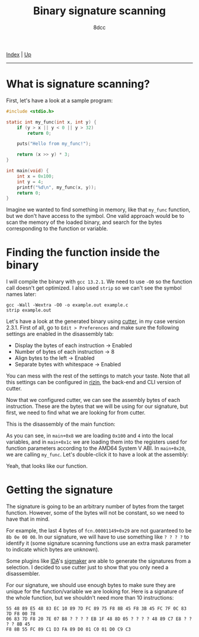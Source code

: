 #+TITLE: Binary signature scanning
#+AUTHOR: 8dcc
#+OPTIONS: toc:nil
#+STARTUP: showeverything
#+HTML_HEAD: <link rel="stylesheet" type="text/css" href="../css/main.css" />

[[file:../index.org][Index]] | [[file:index.org][Up]]

-----

#+TOC: headlines 2

* What is signature scanning?

First, let's have a look at a sample program:

#+begin_src C
#include <stdio.h>

static int my_func(int x, int y) {
    if (y > x || y < 0 || y > 32)
        return 0;

    puts("Hello from my_func!");

    return (x >> y) * 3;
}

int main(void) {
    int x = 0x100;
    int y = 4;
    printf("%d\n", my_func(x, y));
    return 0;
}
#+end_src

#+RESULTS:
: 48

Imagine we wanted to find something in memory, like that =my_func= function, but
we don't have access to the symbol. One valid approach would be to scan the
memory of the loaded binary, and search for the bytes corresponding to the
function or variable.

* Finding the function inside the binary

I will compile the binary with =gcc 13.2.1=. We need to use =-O0= so the function
call doesn't get optimized. I also used =strip= so we can't see the symbol names
later:

#+begin_src
gcc -Wall -Wextra -O0 -o example.out example.c
strip example.out
#+end_src

Let's have a look at the generated binary using [[https://cutter.re/][cutter]], in my case version
2.3.1. First of all, go to =Edit > Preferences= and make sure the following
settings are enabled in the disassembly tab:

- Display the bytes of each instruction -> Enabled
- Number of bytes of each instruction -> 8
- Align bytes to the left -> Enabled
- Separate bytes with whitespace -> Enabled

You can mess with the rest of the settings to match your taste. Note that all
this settings can be configured in [[https://rizin.re/][rizin]], the back-end and CLI version of
cutter.

Now that we configured cutter, we can see the assembly bytes of each
instruction. These are the bytes that we will be using for our signature, but
first, we need to find what we are looking for from cutter.

This is the disassembly of the main function:

[[file:../img/signature-scanning1.png]]

As you can see, in =main+0x8= we are loading =0x100= and =4= into the local
variables, and in =main+0x1c= we are loading them into the registers used for
function parameters according to the AMD64 System V ABI. In =main+0x20=, we are
calling =my_func=. Let's double-click it to have a look at the assembly:

[[file:../img/signature-scanning2.png]]

Yeah, that looks like our function.

* Getting the signature

The signature is going to be an arbitrary number of bytes from the target
function. However, some of the bytes will not be constant, so we need to have
that in mind.

For example, the last 4 bytes of =fcn.00001149+0x29= are not guaranteed to be
=8b 0e 00 00=. In our signature, we will have to use something like =? ? ? ?= to
identify it (some signature scanning functions use an extra mask parameter to
indicate which bytes are unknown).

Some plugins like [[https://hex-rays.com/ida-pro/][IDA]]'s [[https://github.com/ajkhoury/SigMaker-x64][sigmaker]] are able to generate the signatures from a
selection. I decided to use cutter just to show that you only need a
disassembler.

[[file:../img/signature-scanning3.png]]

For our signature, we should use enough bytes to make sure they are unique for
the function/variable we are looking for. Here is a signature of the whole
function, but we shouldn't need more than 10 instructions:

#+begin_example
55 48 89 E5 48 83 EC 10 89 7D FC 89 75 F8 8B 45 F8 3B 45 FC 7F 0C 83 7D F8 00 78
06 83 7D F8 20 7E 07 B8 ? ? ? ? EB 1F 48 8D 05 ? ? ? ? 48 89 C7 E8 ? ? ? ? 8B 45
F8 8B 55 FC 89 C1 D3 FA 89 D0 01 C0 01 D0 C9 C3
#+end_example

